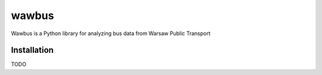 =====
wawbus
=====

Wawbus is a Python library for analyzing bus data from Warsaw Public Transport

Installation
------------

TODO